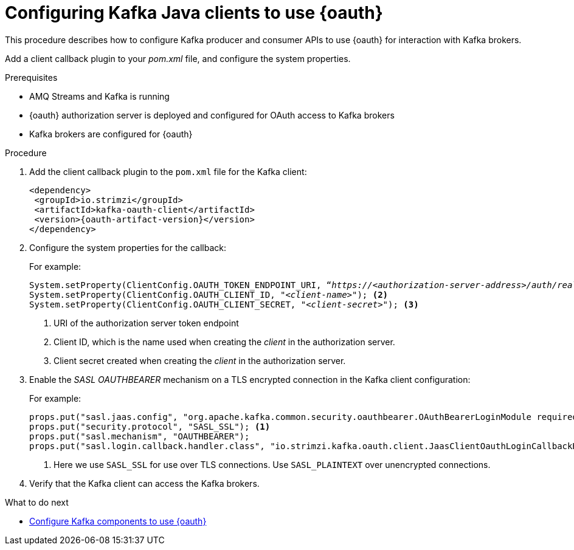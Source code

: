 // Module included in the following module:
//
// con-oauth-config.adoc

[id='proc-oauth-client-config-{context}']
= Configuring Kafka Java clients to use {oauth}

This procedure describes how to configure Kafka producer and consumer APIs to use {oauth} for interaction with Kafka brokers.

Add a client callback plugin to your _pom.xml_ file, and configure the system properties.

.Prerequisites

* AMQ Streams and Kafka is running
* {oauth} authorization server is deployed and configured for OAuth access to Kafka brokers
* Kafka brokers are configured for {oauth}

.Procedure

. Add the client callback plugin to the `pom.xml` file for the Kafka client:
+
[source,xml,subs="+attributes"]
----
<dependency>
 <groupId>io.strimzi</groupId>
 <artifactId>kafka-oauth-client</artifactId>
 <version>{oauth-artifact-version}</version>
</dependency>
----

. Configure the system properties for the callback:
+
For example:
+
[source,xml, subs="+quotes,attributes"]
----
System.setProperty(ClientConfig.OAUTH_TOKEN_ENDPOINT_URI, “_https://<authorization-server-address>/auth/realms/demo/protocol/openid-connect/token_”); <1>
System.setProperty(ClientConfig.OAUTH_CLIENT_ID, "_<client-name>_"); <2>
System.setProperty(ClientConfig.OAUTH_CLIENT_SECRET, "_<client-secret>_"); <3>
----
<1> URI of the authorization server token endpoint
<2> Client ID, which is the name used when creating the _client_ in the authorization server.
<3> Client secret created when creating the _client_ in the authorization server.

. Enable the _SASL OAUTHBEARER_ mechanism on a TLS encrypted connection in the Kafka client configuration:
+
For example:
+
[source,xml]
----
props.put("sasl.jaas.config", "org.apache.kafka.common.security.oauthbearer.OAuthBearerLoginModule required;");
props.put("security.protocol", "SASL_SSL"); <1>
props.put("sasl.mechanism", "OAUTHBEARER");
props.put("sasl.login.callback.handler.class", "io.strimzi.kafka.oauth.client.JaasClientOauthLoginCallbackHandler");
----
<1> Here we use `SASL_SSL` for use over TLS connections. Use `SASL_PLAINTEXT` over unencrypted connections.

. Verify that the Kafka client can access the Kafka brokers.

.What to do next

* xref:proc-oauth-kafka-config-{context}[Configure Kafka components to use {oauth}]
